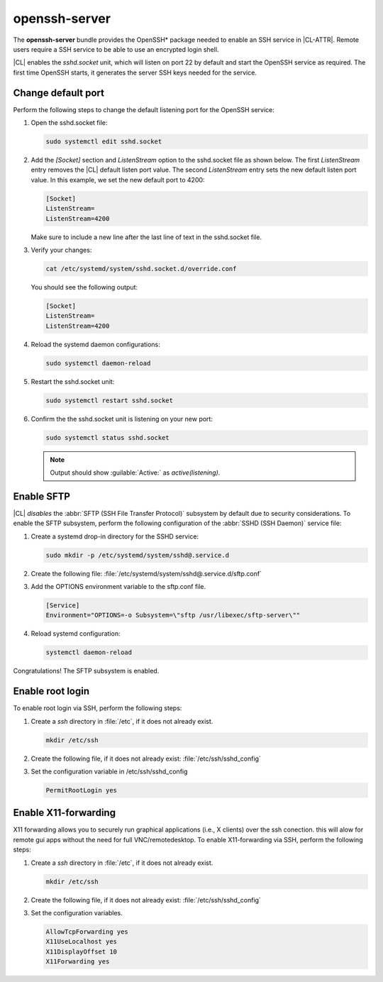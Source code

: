 .. _openssh-server:

openssh-server
##############

The **openssh-server** bundle provides the OpenSSH\* package needed to enable
an SSH service in |CL-ATTR|. Remote users require a SSH service to be able to
use an encrypted login shell.

|CL| enables the `sshd.socket` unit, which will listen on port 22 by default
and start the OpenSSH service as required. The first time OpenSSH starts, it
generates the server SSH keys needed for the service.

Change default port
*******************
Perform the following steps to change the default listening port for the
OpenSSH service:

#. Open the sshd.socket file:

   .. code-block:: bash

      sudo systemctl edit sshd.socket

#. Add the `[Socket]` section and `ListenStream` option to the sshd.socket 
   file as shown below. The first `ListenStream` entry removes the |CL| 
   default listen port value. The second `ListenStream` entry sets the new 
   default listen port value. In this example, we set the new default port 
   to 4200:

   .. code-block:: console

      [Socket]
      ListenStream=
      ListenStream=4200


   Make sure to include a new line after the last line of text in the sshd.socket file.

#. Verify your changes:

   .. code-block:: bash

      cat /etc/systemd/system/sshd.socket.d/override.conf
      
   You should see the following output: 
      
   .. code-block:: console

      [Socket]
      ListenStream=
      ListenStream=4200

#. Reload the systemd daemon configurations:

   .. code-block:: bash

      sudo systemctl daemon-reload

#. Restart the sshd.socket unit:

   .. code-block:: bash

      sudo systemctl restart sshd.socket

#. Confirm the the sshd.socket unit is listening on your new port: 

   .. code-block:: bash

      sudo systemctl status sshd.socket

   .. note::

      Output should show :guilable:`Active:` as `active(listening)`.

Enable SFTP
***********

|CL| *disables* the :abbr:`SFTP (SSH File Transfer Protocol)` subsystem by
default due to security considerations. To enable the SFTP subsystem, perform
the following configuration of the :abbr:`SSHD (SSH Daemon)` service file:

#. Create a systemd drop-in directory for the SSHD service:

   .. code-block:: bash

      sudo mkdir -p /etc/systemd/system/sshd@.service.d

#. Create the following file:
   :file:`/etc/systemd/system/sshd@.service.d/sftp.conf`

#. Add the OPTIONS environment variable to the sftp.conf file.

   .. code-block:: console

      [Service]
      Environment="OPTIONS=-o Subsystem=\"sftp /usr/libexec/sftp-server\""

#. Reload systemd configuration:

   .. code-block:: bash

      systemctl daemon-reload

Congratulations! The SFTP subsystem is enabled.

Enable root login
*****************

To enable root login via SSH, perform the following steps:

#. Create a *ssh* directory in :file:`/etc`, if it does not already exist.

   .. code-block:: bash

      mkdir /etc/ssh

#. Create the following file, if it does not already exist:
   :file:`/etc/ssh/sshd_config`

#. Set the configuration variable in /etc/ssh/sshd_config

   .. code-block:: console

      PermitRootLogin yes

Enable X11-forwarding
*********************

X11 forwarding allows you to securely run graphical applications (i.e., X clients)
over the ssh conection. this will alow for remote gui apps without the need for full
VNC/remotedesktop.
To enable X11-forwarding via SSH, perform the following steps:

#. Create a *ssh* directory in :file:`/etc`, if it does not already exist.

   .. code-block:: bash

      mkdir /etc/ssh

#. Create the following file, if it does not already exist:
   :file:`/etc/ssh/sshd_config`

#. Set the configuration variables.

   .. code-block:: console

      AllowTcpForwarding yes
      X11UseLocalhost yes
      X11DisplayOffset 10
      X11Forwarding yes